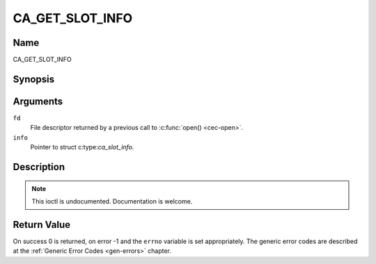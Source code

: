 .. -*- coding: utf-8; mode: rst -*-

.. _CA_GET_SLOT_INFO:

================
CA_GET_SLOT_INFO
================

Name
----

CA_GET_SLOT_INFO


Synopsis
--------

.. c:function:: int ioctl(fd, CA_GET_SLOT_INFO, struct ca_slot_info *info)
    :name: CA_GET_SLOT_INFO


Arguments
---------

``fd``
  File descriptor returned by a previous call to :c:func:`open() <cec-open>`.

``info``
  Pointer to struct c:type:`ca_slot_info`.

.. _ca_slot_info_type:

.. flat-table:: ca_slot_info types
    :header-rows:  1
    :stub-columns: 0

    -
      - type
      - name
      - description
    -
       - CA_CI
       - 1
       - CI high level interface

    -
       - CA_CI_LINK
       - 2
       - CI link layer level interface

    -
       - CA_CI_PHYS
       - 4
       - CI physical layer level interface

    -
       - CA_DESCR
       - 8
       - built-in descrambler

    -
       - CA_SC
       - 128
       - simple smart card interface

.. _ca_slot_info_flag:

.. flat-table:: ca_slot_info flags
    :header-rows:  1
    :stub-columns: 0

    -
      - type
      - name
      - description

    -
       - CA_CI_MODULE_PRESENT
       - 1
       - module (or card) inserted

    -
       - CA_CI_MODULE_READY
       - 2
       -

.. c:type:: ca_slot_info

.. flat-table:: struct ca_slot_info
    :header-rows:  1
    :stub-columns: 0

    -
      - type
      - name
      - description

    -
       - int
       - num
       - slot number

    -
       - int
       - type
       - CA interface this slot supports, as defined at :ref:`ca_slot_info_type`.

    -
       - unsigned int
       - flags
       - flags as defined at :ref:`ca_slot_info_flag`.


Description
-----------

.. note:: This ioctl is undocumented. Documentation is welcome.


Return Value
------------

On success 0 is returned, on error -1 and the ``errno`` variable is set
appropriately. The generic error codes are described at the
:ref:`Generic Error Codes <gen-errors>` chapter.
